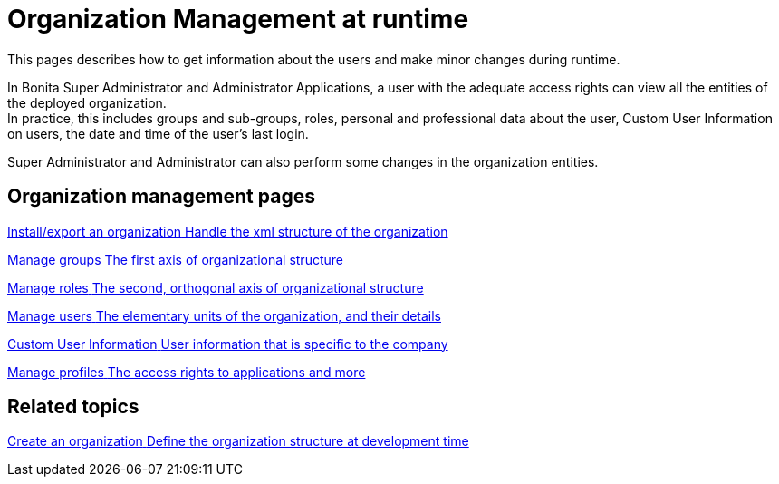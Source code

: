= Organization Management at runtime
:page-aliases: ROOT:organization-index.adoc
:description: This pages describes how to get information about the users and make minor changes during runtime.

{description}

In Bonita Super Administrator and Administrator Applications, a user with the adequate access rights can view all the entities of the deployed organization. +
In practice, this includes groups and sub-groups, roles, personal and professional data about the user, Custom User Information on users, the date and time of the user's last login.

Super Administrator and Administrator can also perform some changes in the organization entities. +

[.card-section]
== Organization management pages

[.card.card-index]
--
xref:ROOT:import-export-an-organization.adoc[[.card-title]#Install/export an organization# [.card-body.card-content-overflow]#pass:q[Handle the xml structure of the organization]#]
--

[.card.card-index]
--
xref:admin-application-groups-list.adoc[[.card-title]#Manage groups# [.card-body.card-content-overflow]#pass:q[The first axis of organizational structure]#]
--

[.card.card-index]
--
xref:admin-application-roles-list.adoc[[.card-title]#Manage roles# [.card-body.card-content-overflow]#pass:q[The second, orthogonal axis of organizational structure]#]
--

[.card.card-index]
--
xref:ROOT:admin-application-users-list.adoc[[.card-title]#Manage users# [.card-body.card-content-overflow]#pass:q[The elementary units of the organization, and their details]#]
--

[.card.card-index]
--
xref:ROOT:custom-user-information-in-bonita-applications.adoc[[.card-title]#Custom User Information# [.card-body.card-content-overflow]#pass:q[User information that is specific to the company]#]
--

[.card.card-index]
--
xref:ROOT:admin-application-profiles-list.adoc[[.card-title]#Manage profiles# [.card-body.card-content-overflow]#pass:q[The access rights to applications and more]#]
--

[.card-section]
== Related topics

[.card.card-index]
--
xref:identity:organization-overview.adoc[[.card-title]#Create an organization# [.card-body.card-content-overflow]#pass:q[Define the organization structure at development time]#]
--
